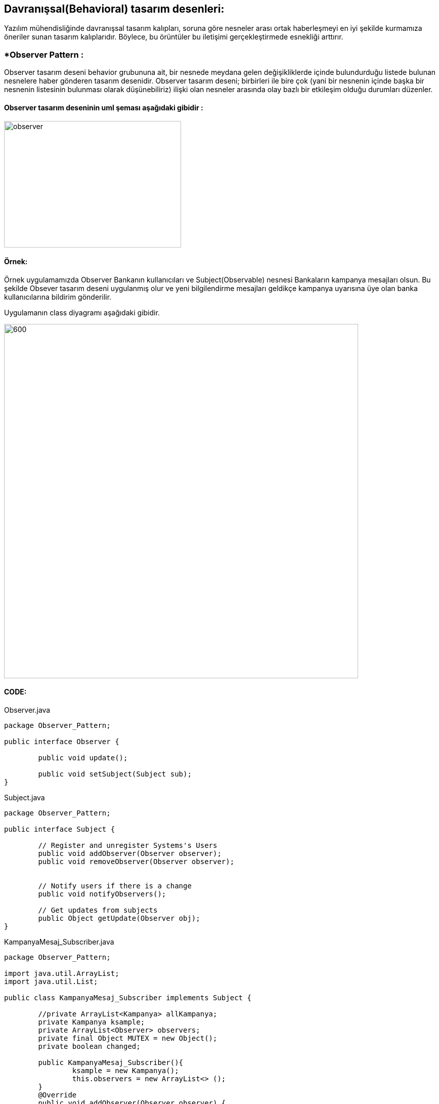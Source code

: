 ## Davranışsal(Behavioral) tasarım desenleri:
Yazılım mühendisliğinde davranışsal tasarım kalıpları, soruna göre nesneler arası ortak haberleşmeyi en iyi şekilde kurmamıza öneriler sunan tasarım kalıplarıdır. 
Böylece, bu örüntüler bu iletişimi gerçekleştirmede esnekliği arttırır.

### *Observer Pattern :
Observer tasarım deseni behavior grubununa ait, bir nesnede meydana gelen değişikliklerde içinde bulundurduğu listede bulunan nesnelere haber gönderen tasarım desenidir.
Observer tasarım deseni; birbirleri ile bire çok (yani bir nesnenin içinde başka bir nesnenin listesinin bulunması olarak düşünebiliriz) ilişki olan nesneler arasında olay bazlı bir etkileşim olduğu durumları düzenler.

#### Observer tasarım deseninin uml şeması aşağıdaki gibidir :

image::observer_genel_yapi_uml.jpg[observer,350,250]

#### Örnek:
Örnek uygulamamızda Observer Bankanın kullanıcıları ve Subject(Observable) nesnesi Bankaların kampanya mesajları olsun. Bu şekilde Obsever tasarım deseni uygulanmış olur ve yeni bilgilendirme mesajları geldikçe kampanya uyarısına üye olan banka kullanıcılarına bildirim gönderilir.

Uygulamanın class diyagramı aşağıdaki gibidir.

image::Observer_Pattern_Ornegi_icin_UML_Class_Diyagrami.png[600,700]

#### CODE:

.Observer.java
[source, java]
----
package Observer_Pattern;

public interface Observer {
	
	public void update();
	
	public void setSubject(Subject sub);
}
----
.Subject.java
[source, java]
----
package Observer_Pattern;

public interface Subject {
	
	// Register and unregister Systems's Users
	public void addObserver(Observer observer);
	public void removeObserver(Observer observer);
	
	
	// Notify users if there is a change
	public void notifyObservers();
	
	// Get updates from subjects
	public Object getUpdate(Observer obj);
}
----
.KampanyaMesaj_Subscriber.java
[source, java]
----
package Observer_Pattern;

import java.util.ArrayList;
import java.util.List;

public class KampanyaMesaj_Subscriber implements Subject {
	
	//private ArrayList<Kampanya> allKampanya;
	private Kampanya ksample;
	private ArrayList<Observer> observers;
	private final Object MUTEX = new Object();
	private boolean changed;
	
	public KampanyaMesaj_Subscriber(){
		ksample = new Kampanya();
		this.observers = new ArrayList<> ();
	}
	@Override
	public void addObserver(Observer observer) {
		if (observer == null )
			throw new NullPointerException("Null Obsever You must to Enter full one..");
		synchronized (MUTEX) {
			if (!observers.contains(observer)) observers.add(observer);
		}
	}

	@Override
	public void removeObserver(Observer observer) {
		
		synchronized (MUTEX)
		{
			observers.remove(observer);
		}
	}

	@Override
	public void notifyObservers() {
		List<Observer> observerLocal = null;
		
		synchronized (MUTEX) {
			if (!changed)
				return ;
			observerLocal = new ArrayList<>(this.observers);
			this.changed = false;
		}
		for (Observer o : observerLocal){
			o.update();
		}
	}

	@Override
	public Object getUpdate(Observer obj) {
		
		return this.ksample;
	}
	
	public void postMessage(Kampanya kampanyaMsg){
		System.out.println("Topic'a gönderilen kampanya mesajın bilgileri: \n"+"Kampanyanın Başlığı: "+kampanyaMsg.kampanyaBaslik+
				",\nKampanyanın İçeriği: "+kampanyaMsg.kampanyaIcerik+", Kampanyanın Süresi:"+kampanyaMsg.kampanyaSuresi);
		this.ksample= kampanyaMsg;
		this.changed=true;
		notifyObservers();
	}
	 
}
----
.BankaKullanici.java
[source, java]
----
package Observer_Pattern;

import java.util.ArrayList;

public class BankaKullanici implements Observer{
	
	String kullanici_name;
	private Subject topic;
	
	public BankaKullanici(String name){
		this.kullanici_name=name;
	}
	
	
	@Override
	public void update() {
		Kampanya kmp = (Kampanya) topic.getUpdate(this);
		String msg = kmp.getKampanyaIcerik();
		if (msg==null){
			System.out.println(kullanici_name+" :: Kampanya Mesaji yoktur !!");
		}else 
			System.out.println(kullanici_name+" :: Kampanya Mesaji vardir !! ==> Kampanyanın İçeriği: "+msg);
	}

	
	@Override
	public void setSubject(Subject sub) {
		this.topic = sub;
		
	}
	
}
----
.Kampanya.java
[source, java]
----
package Observer_Pattern;

public class Kampanya {
	String kampanyaBaslik;
	String kampanyaSuresi;
	String kampanyaIcerik;
	public Kampanya(){
	}
	public Kampanya(String kampanyaBaslik,String kampanyaIcerik, String kampanyaSuresi){
		this.kampanyaBaslik=kampanyaBaslik;
		this.kampanyaSuresi=kampanyaSuresi;
		this.kampanyaIcerik=kampanyaIcerik;
	}
	public String getKampanyaIcerik(){
		return this.kampanyaIcerik;
	}
}
----
.MainProgram.java
[source, java]
----
package Observer_Pattern;

public class MainProgram {

	public static void main(String[] args) {
		
		System.out.println("### Observer Design Pattern's Example is Runing ###\n");

		// Create subjects
		KampanyaMesaj_Subscriber kampanyaMsg=new KampanyaMesaj_Subscriber();
		
		// Create observers
		Observer observer_1 = new BankaKullanici("Aykut Demir");
		Observer observer_2 = new BankaKullanici("Alp Erdoğan");
        Observer observer_3 = new BankaKullanici("Merve DoğanAy");
        
        // add observer to topic
        kampanyaMsg.addObserver(observer_1);
        kampanyaMsg.addObserver(observer_2);
        kampanyaMsg.addObserver(observer_3);
        
        // Connect observer to subject
        observer_1.setSubject(kampanyaMsg);
        observer_2.setSubject(kampanyaMsg);
        observer_3.setSubject(kampanyaMsg);
        
        observer_1.update();
        observer_3.update();
        
        Kampanya kampanya = new Kampanya("İlk Kampanyamız","Kampanyamiz Altin dovizi alimi ile ilgilidir","1 aydır");
        // Send Kampanya bilgileri
        kampanyaMsg.postMessage(kampanya);
        System.out.println("---------------------------------------------------\n");
        kampanyaMsg.removeObserver(observer_2);
        Kampanya kampanya_2 = new Kampanya("2. Kampanyamız","Çocukların geleceği için kumbara kampanyasına katılın","2 aydır");
        kampanyaMsg.postMessage(kampanya_2);
        System.out.println("---------------------------------------------------\n");

	}

}
----

#### Result:
[source, ]
----
### Observer Design Pattern's Example is Runing ###

Aykut Demir :: Kampanya Mesaji yoktur !!
Merve DoğanAy :: Kampanya Mesaji yoktur !!
Topic'a gönderilen kampanya mesajın bilgileri: 
Kampanyanın Başlığı: İlk Kampanyamız,
Kampanyanın İçeriği: Kampanyamiz Altin dovizi alimi ile ilgilidir, Kampanyanın Süresi:1 aydır
Aykut Demir :: Kampanya Mesaji vardir !! ==> Kampanyanın İçeriği: Kampanyamiz Altin dovizi alimi ile ilgilidir
Alp Erdoğan :: Kampanya Mesaji vardir !! ==> Kampanyanın İçeriği: Kampanyamiz Altin dovizi alimi ile ilgilidir
Merve DoğanAy :: Kampanya Mesaji vardir !! ==> Kampanyanın İçeriği: Kampanyamiz Altin dovizi alimi ile ilgilidir
---------------------------------------------------

Topic'a gönderilen kampanya mesajın bilgileri: 
Kampanyanın Başlığı: 2. Kampanyamız,
Kampanyanın İçeriği: Çocukların geleceği için kumbara kampanyasına katılın, Kampanyanın Süresi:2 aydır
Aykut Demir :: Kampanya Mesaji vardir !! ==> Kampanyanın İçeriği: Çocukların geleceği için kumbara kampanyasına katılın
Merve DoğanAy :: Kampanya Mesaji vardir !! ==> Kampanyanın İçeriği: Çocukların geleceği için kumbara kampanyasına katılın
---------------------------------------------------
----
